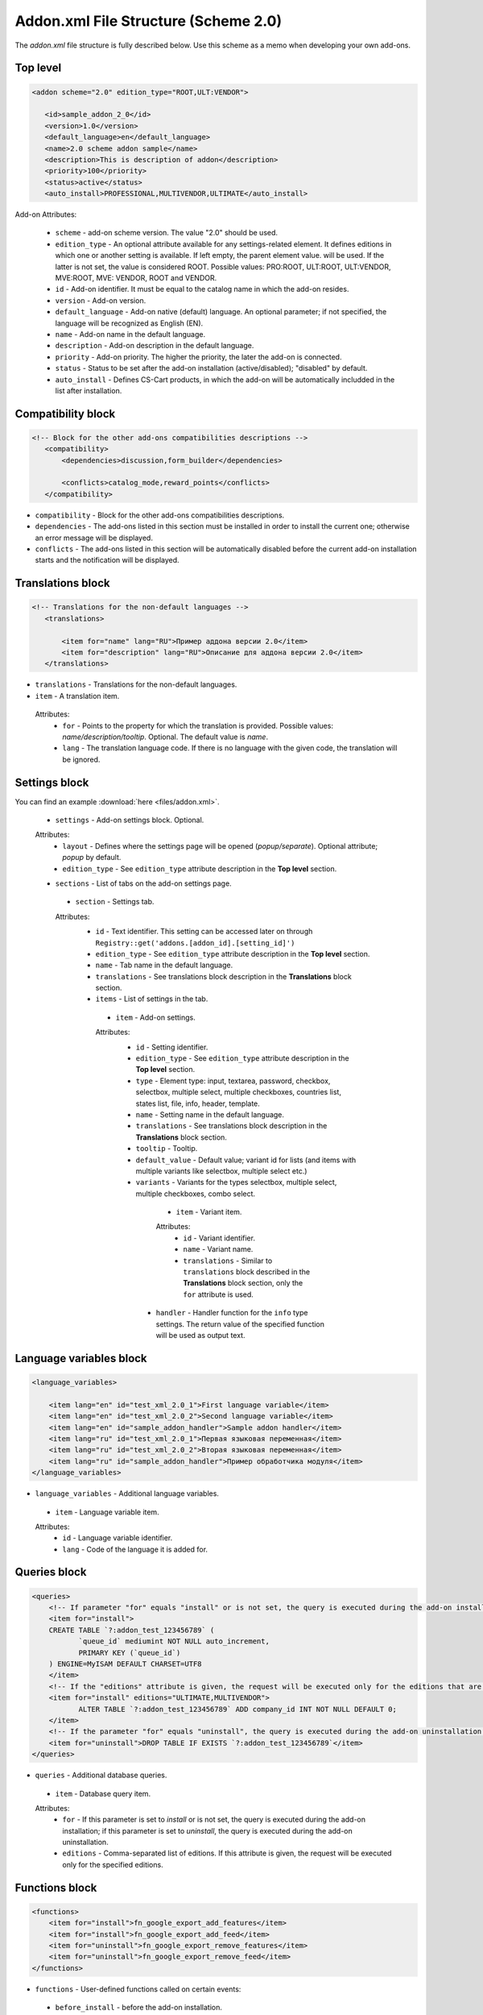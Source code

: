 *************************************
Addon.xml File Structure (Scheme 2.0)
*************************************


The *addon.xml* file structure is fully described below. Use this scheme as a memo when developing your own add-ons.

Top level
---------

.. code-block:: xml
 
 <addon scheme="2.0" edition_type="ROOT,ULT:VENDOR">

    <id>sample_addon_2_0</id>
    <version>1.0</version>
    <default_language>en</default_language>
    <name>2.0 scheme addon sample</name>
    <description>This is description of addon</description>
    <priority>100</priority>
    <status>active</status>
    <auto_install>PROFESSIONAL,MULTIVENDOR,ULTIMATE</auto_install>
    
Add-on Attributes:

    *	``scheme`` - add-on scheme version. The value "2.0" should be used.
    *	``edition_type`` - An optional attribute available for any settings-related element. It defines editions in which one or another setting is available. If left empty, the parent element value. will be used. If the latter is not set, the value is considered ROOT. Possible values: PRO:ROOT, ULT:ROOT, ULT:VENDOR, MVE:ROOT, MVE: VENDOR, ROOT and VENDOR.
    *	``id`` - Add-on identifier. It must be equal to the catalog name in which the add-on resides.
    *	``version`` - Add-on version.
    *	``default_language`` - Add-on native (default) language. An optional parameter; if not specified, the language will be recognized as English (EN).
    *	``name`` - Add-on name in the default language.
    *	``description`` - Add-on description in the default language.
    *	``priority`` - Add-on priority. The higher the priority, the later the add-on is connected.
    *	``status`` - Status to be set after the add-on installation (active/disabled); "disabled" by default.
    *   ``auto_install`` - Defines CS-Cart products, in which the add-on will be automatically includded in the list after installation.

Compatibility block
-------------------

.. code-block:: xml

 <!-- Block for the other add-ons compatibilities descriptions -->
    <compatibility>
        <dependencies>discussion,form_builder</dependencies>
 
        <conflicts>catalog_mode,reward_points</conflicts>
    </compatibility>
    
*	``compatibility`` - Block for the other add-ons compatibilities descriptions.
*	``dependencies`` - The add-ons listed in this section must be installed in order to install the current one; otherwise an error message will be displayed.
*	``conflicts`` - The add-ons listed in this section will be automatically disabled before the current add-on installation starts and the notification will be displayed.

Translations block
------------------

.. code-block:: xml

 <!-- Translations for the non-default languages -->
    <translations> 
      
        <item for="name" lang="RU">Пример аддона версии 2.0</item>
        <item for="description" lang="RU">Описание для аддона версии 2.0</item>
    </translations>

*	``translations`` - Translations for the non-default languages.
*	``item`` - A translation item.

    Attributes:
        *	``for`` - Points to the property for which the translation is provided. Possible values: *name/description/tooltip*. Optional. The default value is *name*.
        *	``lang`` - The translation language code. If there is no language with the given code, the translation will be ignored.

Settings block
--------------

You can find an example :download:`here <files/addon.xml>`.

 *	``settings`` - Add-on settings block. Optional.

 Attributes:
    *	``layout`` - Defines where the settings page will be opened (*popup/separate*). Optional attribute; *popup* by default.
    *	``edition_type`` - See ``edition_type`` attribute description in the **Top level** section.

 *	``sections`` - List of tabs on the add-on settings page.

     *	``section`` - Settings tab.

     Attributes:
        *	``id`` - Text identifier. This setting can be accessed later on through ``Registry::get('addons.[addon_id].[setting_id]')``
        *	``edition_type`` - See ``edition_type`` attribute description in the **Top level** section.
        *	``name`` - Tab name in the default language.
        *	``translations`` - See translations block description in the **Translations** block section.
        *	``items`` - List of settings in the tab.

             *	``item`` - Add-on settings.

             Attributes:
                *	``id`` - Setting identifier.
                *	``edition_type`` - See ``edition_type`` attribute description in the **Top level** section.
                *	``type`` - Element type: input, textarea, password, checkbox, selectbox, multiple select, multiple checkboxes, countries list, states list, file, info, header, template.
                *	``name`` - Setting name in the default language.
                *	``translations`` - See translations block description in the **Translations** block section.
                *	``tooltip`` - Tooltip.
                *	``default_value`` - Default value; variant id for lists (and items with multiple variants like selectbox, multiple select etc.)
                *	``variants`` - Variants for the types selectbox, multiple select, multiple checkboxes, combo select.

                     *	``item`` - Variant item.

                     Attributes:
                        *	``id`` - Variant identifier.
                        *	``name`` - Variant name.
                        *	``translations`` - Similar to ``translations`` block described in the **Translations** block section, only the ``for`` attribute is used.

                    *	``handler`` - Handler function for the ``info`` type settings. The return value of the specified function will be used as output text.

Language variables block
------------------------

.. code-block:: xml

    <language_variables>

        <item lang="en" id="test_xml_2.0_1">First language variable</item>
        <item lang="en" id="test_xml_2.0_2">Second language variable</item>
        <item lang="en" id="sample_addon_handler">Sample addon handler</item>
        <item lang="ru" id="test_xml_2.0_1">Первая языковая переменная</item>
        <item lang="ru" id="test_xml_2.0_2">Вторая языковая переменная</item>
        <item lang="ru" id="sample_addon_handler">Пример обработчика модуля</item>
    </language_variables>

*	``language_variables`` - Additional language variables.

    *	``item`` - Language variable item.

    Attributes:
       *	``id`` - Language variable identifier.
       *	``lang`` - Code of the language it is added for.

Queries block
-------------

.. code-block:: xml

 <queries>
     <!-- If parameter "for" equals "install" or is not set, the query is executed during the add-on installation -->
     <item for="install">
     CREATE TABLE `?:addon_test_123456789` (
            `queue_id` mediumint NOT NULL auto_increment,
            PRIMARY KEY (`queue_id`)
     ) ENGINE=MyISAM DEFAULT CHARSET=UTF8
     </item>
     <!-- If the "editions" attribute is given, the request will be executed only for the editions that are defined in it (separated with commas) -->
     <item for="install" editions="ULTIMATE,MULTIVENDOR">
            ALTER TABLE `?:addon_test_123456789` ADD company_id INT NOT NULL DEFAULT 0;
     </item>
     <!-- If the parameter "for" equals "uninstall", the query is executed during the add-on uninstallation -->
     <item for="uninstall">DROP TABLE IF EXISTS `?:addon_test_123456789`</item>
 </queries>

*	``queries`` - Additional database queries.

    *	``item`` - Database query item.

    Attributes:
        *	``for`` - If this parameter is set to *install* or is not set, the query is executed during the add-on installation; if this parameter is set to *uninstall*, the query is executed during the add-on uninstallation.
        *	``editions`` - Comma-separated list of editions. If this attribute is given, the request will be executed only for the specified editions.

Functions block
---------------

.. code-block:: xml

 <functions>
     <item for="install">fn_google_export_add_features</item>
     <item for="install">fn_google_export_add_feed</item>
     <item for="uninstall">fn_google_export_remove_features</item>
     <item for="uninstall">fn_google_export_remove_feed</item>
 </functions>

*	``functions`` - User-defined functions called on certain events:

    *	``before_install`` - before the add-on installation.
    *	``install`` - after the installation of the add-on, its templates, settings and language variables but before its activation and cache clearing.
    *	``uninstall`` - before uninstallation.

        *	``item`` - Function item.

        Attributes:
            *	``for`` - Trigger event for the function. The function will be called when the specified event occures. Possible values: *before_install, install, uninstall*.
